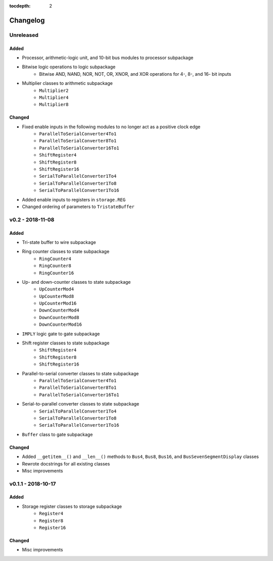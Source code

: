 :tocdepth: 2


=========
Changelog
=========


Unreleased
==========

Added
-----
* Processor, arithmetic-logic unit, and 10-bit bus modules to processor subpackage
* Bitwise logic operations to logic subpackage
    * Bitwise AND, NAND, NOR, NOT, OR, XNOR, and XOR operations for 4-, 8-, and 16- bit inputs
* Multiplier classes to arithmetic subpackage
    * ``Multiplier2``
    * ``Multiplier4``
    * ``Multiplier8``

Changed
-------
* Fixed enable inputs in the following modules to no longer act as a positive clock edge
    * ``ParallelToSerialConverter4To1``
    * ``ParallelToSerialConverter8To1``
    * ``ParallelToSerialConverter16To1``
    * ``ShiftRegister4``
    * ``ShiftRegister8``
    * ``ShiftRegister16``
    * ``SerialToParallelConverter1To4``
    * ``SerialToParallelConverter1To8``
    * ``SerialToParallelConverter1To16``
* Added enable inputs to registers in ``storage.REG``
* Changed ordering of parameters to ``TristateBuffer``


v0.2 - 2018-11-08
=================

Added
-----
* Tri-state buffer to wire subpackage
* Ring counter classes to state subpackage
    * ``RingCounter4``
    * ``RingCounter8``
    * ``RingCounter16``
    
* Up- and down-counter classes to state subpackage
    * ``UpCounterMod4``
    * ``UpCounterMod8``
    * ``UpCounterMod16``
    * ``DownCounterMod4``
    * ``DownCounterMod8``
    * ``DownCounterMod16``
    
* ``IMPLY`` logic gate to gate subpackage
* Shift register classes to state subpackage
    * ``ShiftRegister4``
    * ``ShiftRegister8``
    * ``ShiftRegister16``
    
* Parallel-to-serial converter classes to state subpackage
    * ``ParallelToSerialConverter4To1``
    * ``ParallelToSerialConverter8To1``
    * ``ParallelToSerialConverter16To1``
    
* Serial-to-parallel converter classes to state subpackage
    * ``SerialToParallelConverter1To4``
    * ``SerialToParallelConverter1To8``
    * ``SerialToParallelConverter1To16``
    
* ``Buffer`` class to gate subpackage

Changed
-------
* Added ``__getitem__()`` and ``__len__()`` methods to ``Bus4``, ``Bus8``, ``Bus16``, and ``BusSevenSegmentDisplay`` classes
* Rewrote docstrings for all existing classes
* Misc improvements


v0.1.1 - 2018-10-17
===================

Added
-----
* Storage register classes to storage subpackage
    * ``Register4``
    * ``Register8``
    * ``Register16``

Changed
-------
* Misc improvements
